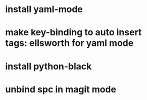 * install yaml-mode
* make key-binding to auto insert tags: ellsworth for yaml mode
* install python-black
* unbind spc in magit mode
